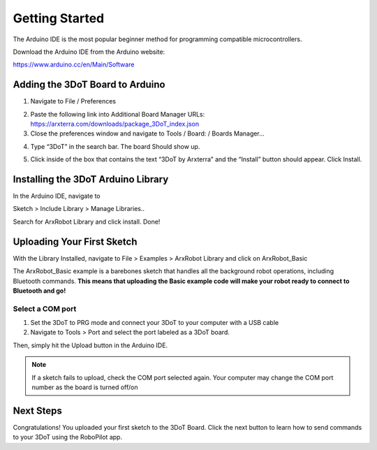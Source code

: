 Getting Started
===============

The Arduino IDE is the most popular beginner method for programming compatible microcontrollers.

Download the Arduino IDE from the Arduino website:

https://www.arduino.cc/en/Main/Software

Adding the 3DoT Board to Arduino
--------------------------------

1. Navigate to File / Preferences

.. image:: https://www.arxterra.com/wp-content/uploads/2018/09/Getting-Started-3DoT-IDE-preference-window.png
    :alt: preferences pane
   
2. Paste the following link into Additional Board Manager URLs:
   https://arxterra.com/downloads/package_3DoT_index.json
   
3. Close the preferences window and navigate to Tools / Board: / Boards Manager…

.. image:: https://www.arxterra.com/wp-content/uploads/2018/09/Getting-Started-3DoT-board-manager.png
    :alt: boards manager
		 
4. Type “3DoT” in the search bar. The board Should show up.

.. image:: https://www.arxterra.com/wp-content/uploads/2018/09/bootloader4.png
    :alt: 3DoT in boards manager
   
5. Click inside of the box that contains the text “3DoT by Arxterra” and the “Install” button should appear. Click Install.

.. image:: https://www.arxterra.com/wp-content/uploads/2018/09/bootloader5.png
    :alt: 3DoT installed in boards manager

Installing the 3DoT Arduino Library
-----------------------------------

In the Arduino IDE, navigate to

Sketch > Include Library > Manage Libraries..

Search for ArxRobot Library and click install. Done!

.. image:: https://www.arxterra.com/wp-content/uploads/2018/04/Screenshot-from-2020-03-24-09-59-41.png
    :alt: ArxRobot Library in Arduino library manager

Uploading Your First Sketch
---------------------------

With the Library Installed, navigate to File > Examples > ArxRobot Library and click on ArxRobot_Basic

.. image:: https://www.arxterra.com/wp-content/uploads/2018/04/examples.png
    :alt: Basic Example location

The ArxRobot_Basic example is a barebones sketch that handles all the background robot operations, including Bluetooth commands. **This means that uploading the Basic example code will make your robot ready to connect to Bluetooth and go!**


Select a COM port
^^^^^^^^^^^^^^^^^^^^

1. Set the 3DoT to PRG mode and connect your 3DoT to your computer with a USB cable

2. Navigate to Tools > Port and select the port labeled as a 3DoT board.

.. image:: https://www.arxterra.com/wp-content/uploads/2018/04/port.jpg
    :alt: 3Dot com port


Then, simply hit the Upload button in the Arduino IDE.

.. note::
   If a sketch fails to upload, check the COM port selected again. Your computer may change the COM port number as the board is turned off/on

Next Steps
----------

Congratulations! You uploaded your first sketch to the 3DoT Board. Click the next button to learn how to send commands to your 3DoT using the RoboPilot app.

